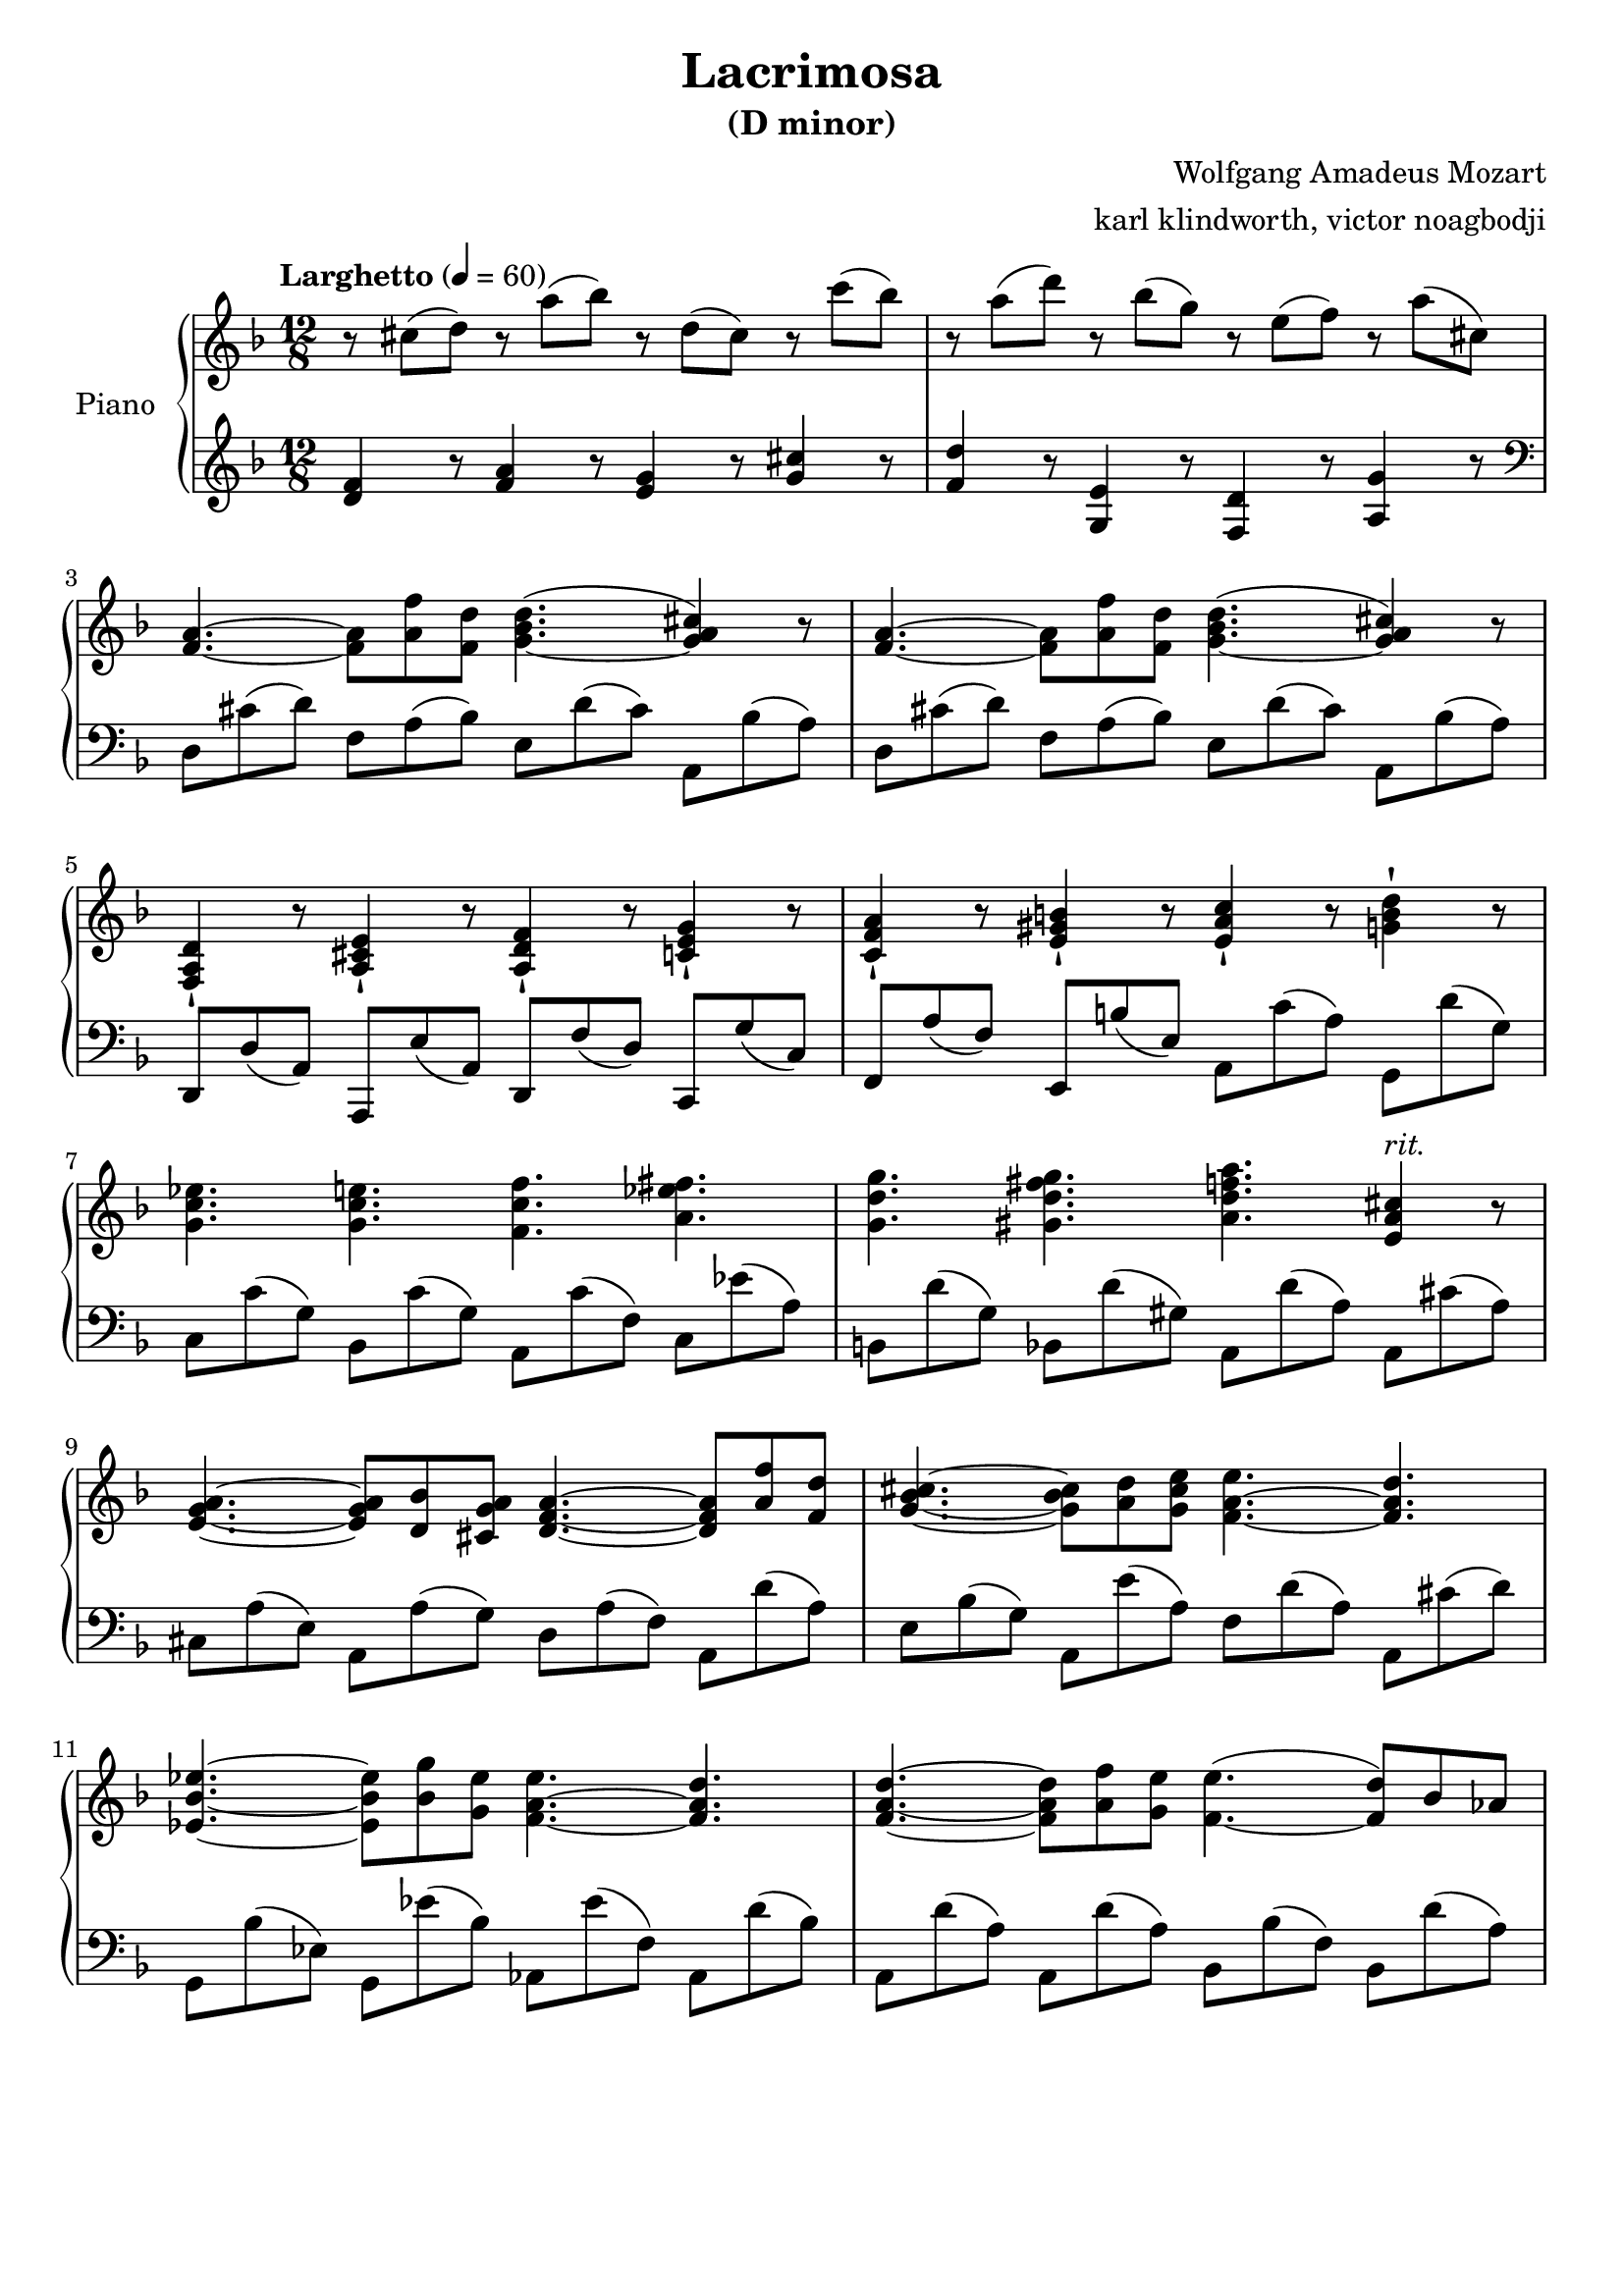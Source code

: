 % NOTE(victor): macOS builds are sort of old
% \version "2.22.0"
\version "2.20.0"

\header {
  title = "Lacrimosa"
  subtitle = "(D minor)"
  composer = "Wolfgang Amadeus Mozart"
  arranger = "karl klindworth, victor noagbodji"
  % Remove default LilyPond tagline
  tagline = ##f
}

global = {
  \key d \minor
  \numericTimeSignature
  \time 12/8
  \tempo "Larghetto" 4 = 60
}


right = \relative c'' {
  \global

  % NOTE(victor): right hand - mesures 1 - 2
  
  % NOTE(victor): Lilypond is more precise in their definition 
  % of ties v. slurs
  % Ties in lilypond are between same pitches and slurs can go
  % between notes of different pitches
  
  r8 cis8( d8) r8 a'8( bes8) r8 d,8( cis8) r8 c'8( bes8) 
  r8 a8( d8) r8 bes8( g8) r8 e8( f8) r8 a8( cis,8)

  \break

  % NOTE(victor): right hand - mesures 3 - 4

  <f, a>4.~ <f a>8 <a f'>8 <f d'>8 <g bes d>4.~( <g a cis>4) r8
  <f a>4.~ <f a>8 <a f'>8 <f d'>8 <g bes d>4.~( <g a cis>4) r8

  \break
  
  % NOTE(victor): right hand - mesures 5 - 6
  
  % NOTE(victor): Note the staccatissimo sign -!

  <f, a d>4-! r8 <a cis e>4-! r8 <a d f>4-! r8 <c e g>4-! r8
  <c f a>4-! r8 <e gis b>4-! r8 <e a c>4-! r8 <g b d>4-! r8

  \break

  % NOTE(victor): right hand - mesures 7 - 8

  <g c ees>4. <g c e>4. <f c' f>4. <a ees' fis>4.
  <g d' g>4. <gis d' fis g>4. <a d f a>4. <e a cis>4^\markup{\italic rit.} r8

  \break

  % NOTE(victor): right hand - mesures 9 - 10

  <e g a>4.~ <e g a>8 <d bes'>8 <cis g' a>8 <d f a>4.~ <d f a>8 <a' f'>8 <f d'>8
  <g bes cis>4.~ <g bes cis>8 <a d>8 <g cis e>8 <f a e'>4.~ <f a d>4.

  \break

  % NOTE(victor): right hand - mesures 11 - 12

  <ees bes' ees>4.~ <ees bes' ees>8 <bes' g'>8 <g ees'>8 <f a ees'>4.~ <f a d>4.
  <f a d>4.~ <f a d>8 <a f'>8 <g e'>8 <f e'>4.~( <f d'>8) bes8 aes8

}

left = \relative c, {
  \global

  % NOTE(victor): left hand - mesures 1 - 2

  <d'' f>4 r8 <f a>4 r8 <e g>4 r8 <g cis>4 r8  
  <f d'>4 r8 <g, e'>4 r8 <f d'>4 r8 <a g'>4 r8

  \break

  % NOTE(victor): Left hand starts in the treble clef before moving to the bass
  \clef bass 

  % NOTE(victor): right hand - mesures 3 - 4

  d,8 cis'8( d8) f,8 a8( bes8) e,8 d'8( cis8) a,8 bes'8( a8)
  d,8 cis'8( d8) f,8 a8( bes8) e,8 d'8( cis8) a,8 bes'8( a8)

  % NOTE(victor): right hand - mesures 5 - 6

  d,,8 d'8( a8) a,8 e''8( a,8) d,8 f'8( d8) c,8 g''8( c,8)
  f,8 a'8( f8) e,8 b''8( e,8) a,8 c'8( a8) g,8 d''8( g,8)

  \break

  % NOTE(victor): right hand - mesures 7 - 8
  
  c,8 c'8( g8) bes,8 c'8( g8) a,8 c'8( f,8) c8 es'8( a,8)
  b,8 d'8( g,8) bes,8 d'8( gis,8) a,8 d'8( a8) a,8 cis'8( a8)

  \break

  % NOTE(victor): right hand - mesures 9 - 10

  cis,8 a'8( e8) a,8 a'8( g8) d8 a'8( f8) a,8 d'8( a8)
  e8 bes'8( g8) a,8 e''8( a,8) f8 d'8( a8) a,8 cis'8( d8)

  \break

  % NOTE(victor): right hand - mesures 11 - 12

  g,,8 bes'8( ees,8) g,8 ees''8( bes8) aes,8 ees''8( f,8) aes,8 d'8( bes8)
  a,8 d'8( a8) a,8 d'8( a8) bes,8 bes'8( f8) bes,8 d'8( a8)

}

\score { 
  \new PianoStaff \with { instrumentName = "Piano" } <<
    \new Staff {
      \right
    }
    \new Staff {
      \left 
    }
  >>
  
  \layout { }
  
  % NOTE(victor): midi output might not work everywhere
  \midi { }
}
